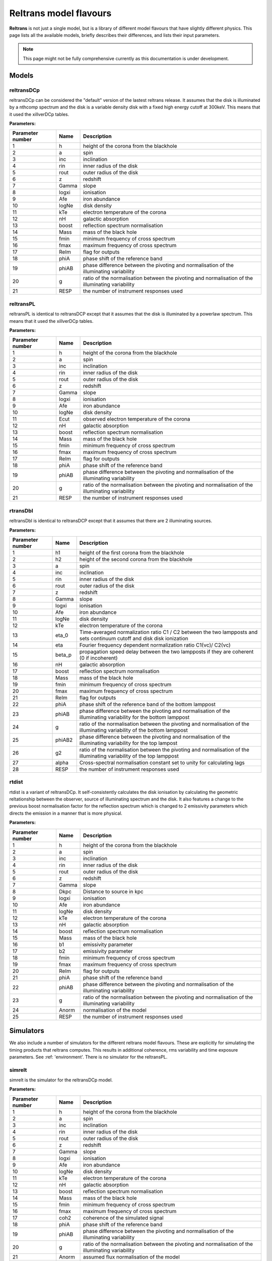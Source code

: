 Reltrans model flavours
=======================

**Reltrans** is not just a single model, but is a library of different model
flavours that have slightly different physics. This page lists all the 
available models, briefly describes their differences, and lists their input
parameters.

.. note:: 
    This page might not be fully comprehensive currently as this documentation
    is under development.
    
Models
-------
    
reltransDCp
^^^^^^^^^^^

reltransDCp can be considered the "default" version of the lastest reltrans 
release. It assumes that the disk is illuminated by a nthcomp spectrum and the
disk is a variable density disk with a fixed high energy cutoff at 300keV. This
means that it used the xillverDCp tables.

**Parameters:**

+------------------------+------------+-------------+
| Parameter number       | Name       | Description |
+========================+============+=============+
| 1                      | h          |height of the|
|                        |            |corona from  |
|                        |            |the blackhole|
+------------------------+------------+-------------+
| 2                      | a          | spin        |
+------------------------+------------+-------------+
| 3                      | inc        |inclination  |
+------------------------+------------+-------------+
| 4                      | rin        |inner radius |
|                        |            |of the disk  |
+------------------------+------------+-------------+
| 5                      | rout       |outer radius |
|                        |            |of the disk  |
+------------------------+------------+-------------+
| 6                      | z          |redshift     |
+------------------------+------------+-------------+
| 7                      | Gamma      |slope        |
+------------------------+------------+-------------+
| 8                      | logxi      |ionisation   |
+------------------------+------------+-------------+
| 9                      | Afe        |iron         |
|                        |            |abundance    |
+------------------------+------------+-------------+
| 10                     | logNe      |disk density |
+------------------------+------------+-------------+
| 11                     | kTe        |electron     |
|                        |            |temperature  |
|                        |            |of the corona|
+------------------------+------------+-------------+
| 12                     | nH         |galactic     |
|                        |            |absorption   |
+------------------------+------------+-------------+
| 13                     | boost      |reflection   |
|                        |            |spectrum     |
|                        |            |normalisation|
+------------------------+------------+-------------+
| 14                     | Mass       |mass of the  |
|                        |            |black hole   |
+------------------------+------------+-------------+
| 15                     | fmin       |minimum      |
|                        |            |frequency of |
|                        |            |cross        |
|                        |            |spectrum     |
+------------------------+------------+-------------+
| 16                     | fmax       |maximum      |
|                        |            |frequency of |
|                        |            |cross        |
|                        |            |spectrum     |
+------------------------+------------+-------------+
| 17                     | ReIm       |flag for     |
|                        |            |outputs      |
+------------------------+------------+-------------+
| 18                     | phiA       |phase shift  |
|                        |            |of the       |
|                        |            |reference    |
|                        |            |band         |
+------------------------+------------+-------------+
| 19                     | phiAB      |phase        |
|                        |            |difference   |
|                        |            |between the  |
|                        |            |pivoting and |
|                        |            |normalisation|
|                        |            |of the       |
|                        |            |illuminating |
|                        |            |variability  |
+------------------------+------------+-------------+
| 20                     | g          |ratio of the |
|                        |            |normalisation|
|                        |            |between the  |
|                        |            |pivoting and |
|                        |            |normalisation|
|                        |            |of the       |
|                        |            |illuminating |
|                        |            |variability  |
+------------------------+------------+-------------+
| 21                     | RESP       |the number of|
|                        |            |instrument   |
|                        |            |responses    |
|                        |            |used         |
+------------------------+------------+-------------+


reltransPL
^^^^^^^^^^^

reltransPL is identical to reltransDCP except that it assumes that the disk is 
illuminated by a powerlaw spectrum. This means that it used the xillverDCp 
tables.

**Parameters:**


+------------------------+------------+-------------+
| Parameter number       | Name       | Description |
+========================+============+=============+
| 1                      | h          |height of the|
|                        |            |corona from  |
|                        |            |the blackhole|
+------------------------+------------+-------------+
| 2                      | a          | spin        |
+------------------------+------------+-------------+
| 3                      | inc        |inclination  |
+------------------------+------------+-------------+
| 4                      | rin        |inner radius |
|                        |            |of the disk  |
+------------------------+------------+-------------+
| 5                      | rout       |outer radius |
|                        |            |of the disk  |
+------------------------+------------+-------------+
| 6                      | z          |redshift     |
+------------------------+------------+-------------+
| 7                      | Gamma      |slope        |
+------------------------+------------+-------------+
| 8                      | logxi      |ionisation   |
+------------------------+------------+-------------+
| 9                      | Afe        |iron         |
|                        |            |abundance    |
+------------------------+------------+-------------+
| 10                     | logNe      |disk density |
+------------------------+------------+-------------+
| 11                     | Ecut       |observed     |
|                        |            |electron     |
|                        |            |temperature  |
|                        |            |of the corona|
+------------------------+------------+-------------+
| 12                     | nH         |galactic     |
|                        |            |absorption   |
+------------------------+------------+-------------+
| 13                     | boost      |reflection   |
|                        |            |spectrum     |
|                        |            |normalisation|
+------------------------+------------+-------------+
| 14                     | Mass       |mass of the  |
|                        |            |black hole   |
+------------------------+------------+-------------+
| 15                     | fmin       |minimum      |
|                        |            |frequency of |
|                        |            |cross        |
|                        |            |spectrum     |
+------------------------+------------+-------------+
| 16                     | fmax       |maximum      |
|                        |            |frequency of |
|                        |            |cross        |
|                        |            |spectrum     |
+------------------------+------------+-------------+
| 17                     | ReIm       |flag for     |
|                        |            |outputs      |
+------------------------+------------+-------------+
| 18                     | phiA       |phase shift  |
|                        |            |of the       |
|                        |            |reference    |
|                        |            |band         |
+------------------------+------------+-------------+
| 19                     | phiAB      |phase        |
|                        |            |difference   |
|                        |            |between the  |
|                        |            |pivoting and |
|                        |            |normalisation|
|                        |            |of the       |
|                        |            |illuminating |
|                        |            |variability  |
+------------------------+------------+-------------+
| 20                     | g          |ratio of the |
|                        |            |normalisation|
|                        |            |between the  |
|                        |            |pivoting and |
|                        |            |normalisation|
|                        |            |of the       |
|                        |            |illuminating |
|                        |            |variability  |
+------------------------+------------+-------------+
| 21                     | RESP       |the number of|
|                        |            |instrument   |
|                        |            |responses    |
|                        |            |used         |
+------------------------+------------+-------------+


rtransDbl
^^^^^^^^^^^

reltransDbl is identical to reltransDCP except that it assumes that there are 
2 illuminating sources. 

**Parameters:**


+------------------------+------------+-----------------------------+
| Parameter number       | Name       | Description                 |
+========================+============+=============================+
| 1                      | h1         |height of the                |
|                        |            |first                        |
|                        |            |corona from                  |
|                        |            |the blackhole                |
+------------------------+------------+-----------------------------+
| 2                      | h2         |height of the                |
|                        |            |second                       |
|                        |            |corona from                  |
|                        |            |the blackhole                |
+------------------------+------------+-----------------------------+
| 3                      | a          | spin                        |
+------------------------+------------+-----------------------------+
| 4                      | inc        |inclination                  |
+------------------------+------------+-----------------------------+
| 5                      | rin        |inner radius                 |
|                        |            |of the disk                  |
+------------------------+------------+-----------------------------+
| 6                      | rout       |outer radius                 |
|                        |            |of the disk                  |
+------------------------+------------+-----------------------------+
| 7                      | z          |redshift                     |
+------------------------+------------+-----------------------------+
| 8                      | Gamma      |slope                        |
+------------------------+------------+-----------------------------+
| 9                      | logxi      |ionisation                   |
+------------------------+------------+-----------------------------+
| 10                     | Afe        |iron                         |
|                        |            |abundance                    |
+------------------------+------------+-----------------------------+
| 11                     | logNe      |disk density                 |
+------------------------+------------+-----------------------------+
| 12                     | kTe        |electron                     |
|                        |            |temperature                  |
|                        |            |of the corona                |
+------------------------+------------+-----------------------------+
| 13                     | eta_0      |Time-averaged                |
|                        |            |normalization                |
|                        |            |ratio C1 \/                  |
|                        |            |C2 between                   |
|                        |            |the two                      |
|                        |            |lampposts and                |
|                        |            |sets continuum               |
|                        |            |cutoff and disk              |
|                        |            |disk ionization              |
+------------------------+------------+-----------------------------+
| 14                     | eta        |Fourier frequency dependent  |
|                        |            |normalization ratio C1(νc)\/ |
|                        |            |C2(νc)                       |
+------------------------+------------+-----------------------------+
| 15                     | beta_p     |propagation speed delay      |
|                        |            |between the two lampposts if |
|                        |            |they are coherent (0 if      |
|                        |            |incoherent)                  |
+------------------------+------------+-----------------------------+
| 16                     | nH         |galactic                     |
|                        |            |absorption                   |
+------------------------+------------+-----------------------------+
| 17                     | boost      |reflection                   |
|                        |            |spectrum                     |
|                        |            |normalisation                |
+------------------------+------------+-----------------------------+
| 18                     | Mass       |mass of the                  |
|                        |            |black hole                   |
+------------------------+------------+-----------------------------+
| 19                     | fmin       |minimum                      |
|                        |            |frequency of                 |
|                        |            |cross                        |
|                        |            |spectrum                     |
+------------------------+------------+-----------------------------+
| 20                     | fmax       |maximum                      |
|                        |            |frequency of                 |
|                        |            |cross                        |
|                        |            |spectrum                     |
+------------------------+------------+-----------------------------+
| 21                     | ReIm       |flag for                     |
|                        |            |outputs                      |
+------------------------+------------+-----------------------------+
| 22                     | phiA       |phase shift                  |
|                        |            |of the                       |
|                        |            |reference                    |
|                        |            |band of the bottom lamppost  |
+------------------------+------------+-----------------------------+
| 23                     | phiAB      |phase difference             |
|                        |            |between the pivoting and     |
|                        |            |normalisation of the         |
|                        |            |illuminating variability     |
|                        |            |for the bottom lamppost      |
+------------------------+------------+-----------------------------+
| 24                     | g          |ratio of the normalisation   |
|                        |            |between the pivoting and     |
|                        |            |normalisation of the         |
|                        |            |illuminating variability     |
|                        |            |of the bottom lamppost       |
+------------------------+------------+-----------------------------+
| 25                     | phiAB2     |phase difference             |
|                        |            |between the pivoting and     |
|                        |            |normalisation of the         |
|                        |            |illuminating variability     |
|                        |            |for the top lampost          |
+------------------------+------------+-----------------------------+
| 26                     | g2         |ratio of the normalisation   |
|                        |            |between the pivoting and     |
|                        |            |normalisation of the         |
|                        |            |illuminating variability     |
|                        |            |of the top lamppost          |
+------------------------+------------+-----------------------------+
| 27                     | alpha      |Cross-spectral               |
|                        |            |normalisation                |
|                        |            |constant                     |
|                        |            |set to unity                 |
|                        |            |for                          |
|                        |            |calculating                  |
|                        |            |lags                         |
+------------------------+------------+-----------------------------+
| 28                     | RESP       |the number of                |
|                        |            |instrument                   |
|                        |            |responses                    |
|                        |            |used                         |
+------------------------+------------+-----------------------------+


rtdist
^^^^^^^^^^^

rtdist is a variant of reltransDCp. It self-consistently calculates the disk
ionisation by calculating the geometric reltationship between the observer,
source of illuminating spectrum and the disk. It also features a change to
the previous boost normalisation factor for the reflection spectrum which is 
changed to 2 emissivity parameters which directs the emission in a 
manner that is more physical.

**Parameters:**

+------------------------+------------+-------------+
| Parameter number       | Name       | Description |
+========================+============+=============+
| 1                      | h          |height of the|
|                        |            |corona from  |
|                        |            |the blackhole|
+------------------------+------------+-------------+
| 2                      | a          | spin        |
+------------------------+------------+-------------+
| 3                      | inc        |inclination  |
+------------------------+------------+-------------+
| 4                      | rin        |inner radius |
|                        |            |of the disk  |
+------------------------+------------+-------------+
| 5                      | rout       |outer radius |
|                        |            |of the disk  |
+------------------------+------------+-------------+
| 6                      | z          |redshift     |
+------------------------+------------+-------------+
| 7                      | Gamma      |slope        |
+------------------------+------------+-------------+
| 8                      | Dkpc       |Distance to  |
|                        |            |source in kpc|
+------------------------+------------+-------------+
| 9                      | logxi      |ionisation   |
+------------------------+------------+-------------+
| 10                     | Afe        |iron         |
|                        |            |abundance    |
+------------------------+------------+-------------+
| 11                     | logNe      |disk density |
+------------------------+------------+-------------+
| 12                     | kTe        |electron     |
|                        |            |temperature  |
|                        |            |of the corona|
+------------------------+------------+-------------+
| 13                     | nH         |galactic     |
|                        |            |absorption   |
+------------------------+------------+-------------+
| 14                     | boost      |reflection   |
|                        |            |spectrum     |
|                        |            |normalisation|
+------------------------+------------+-------------+
| 15                     | Mass       |mass of the  |
|                        |            |black hole   |
+------------------------+------------+-------------+
| 16                     | b1         |emissivity   |
|                        |            |parameter    |
+------------------------+------------+-------------+
| 17                     | b2         |emissivity   |
|                        |            |parameter    |
+------------------------+------------+-------------+
| 18                     | fmin       |minimum      |
|                        |            |frequency of |
|                        |            |cross        |
|                        |            |spectrum     |
+------------------------+------------+-------------+
| 19                     | fmax       |maximum      |
|                        |            |frequency of |
|                        |            |cross        |
|                        |            |spectrum     |
+------------------------+------------+-------------+
| 20                     | ReIm       |flag for     |
|                        |            |outputs      |
+------------------------+------------+-------------+
| 21                     | phiA       |phase shift  |
|                        |            |of the       |
|                        |            |reference    |
|                        |            |band         |
+------------------------+------------+-------------+
| 22                     | phiAB      |phase        |
|                        |            |difference   |
|                        |            |between the  |
|                        |            |pivoting and |
|                        |            |normalisation|
|                        |            |of the       |
|                        |            |illuminating |
|                        |            |variability  |
+------------------------+------------+-------------+
| 23                     | g          |ratio of the |
|                        |            |normalisation|
|                        |            |between the  |
|                        |            |pivoting and |
|                        |            |normalisation|
|                        |            |of the       |
|                        |            |illuminating |
|                        |            |variability  |
+------------------------+------------+-------------+
| 24                     | Anorm      |normalisation|
|                        |            |of the model |
+------------------------+------------+-------------+
| 25                     | RESP       |the number of|
|                        |            |instrument   |
|                        |            |responses    |
|                        |            |used         |
+------------------------+------------+-------------+


Simulators
-----------

We also include a number of simulators for the different reltrans model
flavours. These are explicitly for simulating the timing products that reltrans
computes. This results in additional coherence, rms variability and time
exposure parameters. See :ref: 'environment'. There is no simulator for the 
reltransPL.

simrelt
^^^^^^^

simrelt is the simulator for the reltransDCp model. 

**Parameters:**

+------------------------+------------+-------------+
| Parameter number       | Name       | Description |
+========================+============+=============+
| 1                      | h          |height of the|
|                        |            |corona from  |
|                        |            |the blackhole|
+------------------------+------------+-------------+
| 2                      | a          | spin        |
+------------------------+------------+-------------+
| 3                      | inc        |inclination  |
+------------------------+------------+-------------+
| 4                      | rin        |inner radius |
|                        |            |of the disk  |
+------------------------+------------+-------------+
| 5                      | rout       |outer radius |
|                        |            |of the disk  |
+------------------------+------------+-------------+
| 6                      | z          |redshift     |
+------------------------+------------+-------------+
| 7                      | Gamma      |slope        |
+------------------------+------------+-------------+
| 8                      | logxi      |ionisation   |
+------------------------+------------+-------------+
| 9                      | Afe        |iron         |
|                        |            |abundance    |
+------------------------+------------+-------------+
| 10                     | logNe      |disk density |
+------------------------+------------+-------------+
| 11                     | kTe        |electron     |
|                        |            |temperature  |
|                        |            |of the corona|
+------------------------+------------+-------------+
| 12                     | nH         |galactic     |
|                        |            |absorption   |
+------------------------+------------+-------------+
| 13                     | boost      |reflection   |
|                        |            |spectrum     |
|                        |            |normalisation|
+------------------------+------------+-------------+
| 14                     | Mass       |mass of the  |
|                        |            |black hole   |
+------------------------+------------+-------------+
| 15                     | fmin       |minimum      |
|                        |            |frequency of |
|                        |            |cross        |
|                        |            |spectrum     |
+------------------------+------------+-------------+
| 16                     | fmax       |maximum      |
|                        |            |frequency of |
|                        |            |cross        |
|                        |            |spectrum     |
+------------------------+------------+-------------+
| 17                     | coh2       |coherence of |
|                        |            |the simulated|
|                        |            |signal       |
+------------------------+------------+-------------+
| 18                     | phiA       |phase shift  |
|                        |            |of the       |
|                        |            |reference    |
|                        |            |band         |
+------------------------+------------+-------------+
| 19                     | phiAB      |phase        |
|                        |            |difference   |
|                        |            |between the  |
|                        |            |pivoting and |
|                        |            |normalisation|
|                        |            |of the       |
|                        |            |illuminating |
|                        |            |variability  |
+------------------------+------------+-------------+
| 20                     | g          |ratio of the |
|                        |            |normalisation|
|                        |            |between the  |
|                        |            |pivoting and |
|                        |            |normalisation|
|                        |            |of the       |
|                        |            |illuminating |
|                        |            |variability  |
+------------------------+------------+-------------+
| 21                     | Anorm      |assumed flux |
|                        |            |normalisation|
|                        |            |of the model |
+------------------------+------------+-------------+
| 22                     | Texp       |exposure time|
|                        |            |of           |
|                        |            |observation  |
+------------------------+------------+-------------+
| 23                     | pow        |power        |
|                        |            |averaged over|
|                        |            |simulated    |
|                        |            |frequency    |
|                        |            |range        |
+------------------------+------------+-------------+
| 24                     | RESP       |the number of|
|                        |            |instrument   |
|                        |            |responses    |
|                        |            |used         |
+------------------------+------------+-------------+

simrtdbl
^^^^^^^^^^^

simrtdbl is the simulator for reltransDbl. 

**Parameters:**


+------------------------+------------+-----------------------------+
| Parameter number       | Name       | Description                 |
+========================+============+=============================+
| 1                      | h1         |height of the                |
|                        |            |first                        |
|                        |            |corona from                  |
|                        |            |the blackhole                |
+------------------------+------------+-----------------------------+
| 2                      | h2         |height of the                |
|                        |            |second                       |
|                        |            |corona from                  |
|                        |            |the blackhole                |
+------------------------+------------+-----------------------------+
| 3                      | a          | spin                        |
+------------------------+------------+-----------------------------+
| 4                      | inc        |inclination                  |
+------------------------+------------+-----------------------------+
| 5                      | rin        |inner radius                 |
|                        |            |of the disk                  |
+------------------------+------------+-----------------------------+
| 6                      | rout       |outer radius                 |
|                        |            |of the disk                  |
+------------------------+------------+-----------------------------+
| 7                      | z          |redshift                     |
+------------------------+------------+-----------------------------+
| 8                      | Gamma      |slope                        |
+------------------------+------------+-----------------------------+
| 9                      | logxi      |ionisation                   |
+------------------------+------------+-----------------------------+
| 10                     | Afe        |iron                         |
|                        |            |abundance                    |
+------------------------+------------+-----------------------------+
| 11                     | logNe      |disk density                 |
+------------------------+------------+-----------------------------+
| 12                     | kTe        |electron                     |
|                        |            |temperature                  |
|                        |            |of the corona                |
+------------------------+------------+-----------------------------+
| 13                     | eta_0      |Time-averaged                |
|                        |            |normalization                |
|                        |            |ratio C1 \/                  |
|                        |            |C2 between                   |
|                        |            |the two                      |
|                        |            |lampposts and                |
|                        |            |sets continuum               |
|                        |            |cutoff and disk              |
|                        |            |disk ionization              |
+------------------------+------------+-----------------------------+
| 14                     | eta        |Fourier frequency dependent  |
|                        |            |normalization ratio C1(νc)\/ |
|                        |            |C2(νc)                       |
+------------------------+------------+-----------------------------+
| 15                     | nH         |galactic                     |
|                        |            |absorption                   |
+------------------------+------------+-----------------------------+
| 16                     | boost      |reflection                   |
|                        |            |spectrum                     |
|                        |            |normalisation                |
+------------------------+------------+-----------------------------+
| 17                     | Mass       |mass of the                  |
|                        |            |black hole                   |
+------------------------+------------+-----------------------------+
| 18                     | fmin       |minimum                      |
|                        |            |frequency of                 |
|                        |            |cross                        |
|                        |            |spectrum                     |
+------------------------+------------+-----------------------------+
| 19                     | fmax       |maximum                      |
|                        |            |frequency of                 |
|                        |            |cross                        |
|                        |            |spectrum                     |
+------------------------+------------+-----------------------------+
| 20                     | coh2       |coherence of the simulated   |
|                        |            |signal                       |
+------------------------+------------+-----------------------------+
| 21                     | phiA       |phase shift                  |
|                        |            |of the                       |
|                        |            |reference                    |
|                        |            |band of the bottom lamppost  |
+------------------------+------------+-----------------------------+
| 22                     | phiAB      |phase difference             |
|                        |            |between the pivoting and     |
|                        |            |normalisation of the         |
|                        |            |illuminating variability     |
|                        |            |for the bottom lamppost      |
+------------------------+------------+-----------------------------+
| 23                     | g          |ratio of the normalisation   |
|                        |            |between the pivoting and     |
|                        |            |normalisation of the         |
|                        |            |illuminating variability     |
|                        |            |of the bottom lamppost       |
+------------------------+------------+-----------------------------+
| 24                     | phiAB2     |phase difference             |
|                        |            |between the pivoting and     |
|                        |            |normalisation of the         |
|                        |            |illuminating variability     |
|                        |            |for the top lampost          |
+------------------------+------------+-----------------------------+
| 25                     | g2         |ratio of the normalisation   |
|                        |            |between the pivoting and     |
|                        |            |normalisation of the         |
|                        |            |illuminating variability     |
|                        |            |of the top lamppost          |
+------------------------+------------+-----------------------------+
| 26                     | Texp       |exposure time of observation |
+------------------------+------------+-----------------------------+
| 27                     | pow        |power averaged over simulated|
|                        |            |frequency range              |
+------------------------+------------+-----------------------------+
| 28                     | RESP       |the number of                |
|                        |            |instrument                   |
|                        |            |responses                    |
|                        |            |used                         |
+------------------------+------------+-----------------------------+

simrtdist
^^^^^^^^^^^

simrtdist is the simulator for rtdist.

**Parameters:**

+------------------------+------------+-------------+
| Parameter number       | Name       | Description |
+========================+============+=============+
| 1                      | h          |height of the|
|                        |            |corona from  |
|                        |            |the blackhole|
+------------------------+------------+-------------+
| 2                      | a          | spin        |
+------------------------+------------+-------------+
| 3                      | inc        |inclination  |
+------------------------+------------+-------------+
| 4                      | rin        |inner radius |
|                        |            |of the disk  |
+------------------------+------------+-------------+
| 5                      | rout       |outer radius |
|                        |            |of the disk  |
+------------------------+------------+-------------+
| 6                      | z          |redshift     |
+------------------------+------------+-------------+
| 7                      | Gamma      |slope        |
+------------------------+------------+-------------+
| 8                      | Dkpc       |Distance to  |
|                        |            |source in kpc|
+------------------------+------------+-------------+
| 9                      | logxi      |ionisation   |
+------------------------+------------+-------------+
| 10                     | Afe        |iron         |
|                        |            |abundance    |
+------------------------+------------+-------------+
| 11                     | logNe      |disk density |
+------------------------+------------+-------------+
| 12                     | kTe        |electron     |
|                        |            |temperature  |
|                        |            |of the corona|
+------------------------+------------+-------------+
| 13                     | nH         |galactic     |
|                        |            |absorption   |
+------------------------+------------+-------------+
| 14                     | boost      |reflection   |
|                        |            |spectrum     |
|                        |            |normalisation|
+------------------------+------------+-------------+
| 15                     | Mass       |mass of the  |
|                        |            |black hole   |
+------------------------+------------+-------------+
| 16                     | b1         |emissivity   |
|                        |            |parameter    |
+------------------------+------------+-------------+
| 17                     | b2         |emissivity   |
|                        |            |parameter    |
+------------------------+------------+-------------+
| 18                     | fmin       |minimum      |
|                        |            |frequency of |
|                        |            |cross        |
|                        |            |spectrum     |
+------------------------+------------+-------------+
| 19                     | fmax       |maximum      |
|                        |            |frequency of |
|                        |            |cross        |
|                        |            |spectrum     |
+------------------------+------------+-------------+
| 17                     | coh2       |coherence of |
|                        |            |the simulated|
|                        |            |signal       |
+------------------------+------------+-------------+
| 20                     | ReIm       |flag for     |
|                        |            |outputs      |
+------------------------+------------+-------------+
| 21                     | phiA       |phase shift  |
|                        |            |of the       |
|                        |            |reference    |
|                        |            |band         |
+------------------------+------------+-------------+
| 22                     | phiAB      |phase        |
|                        |            |difference   |
|                        |            |between the  |
|                        |            |pivoting and |
|                        |            |normalisation|
|                        |            |of the       |
|                        |            |illuminating |
|                        |            |variability  |
+------------------------+------------+-------------+
| 23                     | g          |ratio of the |
|                        |            |normalisation|
|                        |            |between the  |
|                        |            |pivoting and |
|                        |            |normalisation|
|                        |            |of the       |
|                        |            |illuminating |
|                        |            |variability  |
+------------------------+------------+-------------+
| 24                     | Anorm      |assumed flux |
|                        |            |normalisation|
|                        |            |of the model |
+------------------------+------------+-------------+
| 25                     | Texp       |exposure time|
|                        |            |of           |
|                        |            |observation  |
+------------------------+------------+-------------+
| 26                     | pow        |power        |
|                        |            |averaged over|
|                        |            |simulated    |
|                        |            |frequency    |
|                        |            |range        |
+------------------------+------------+-------------+
| 27                     | RESP       |the number of|
|                        |            |instrument   |
|                        |            |responses    |
|                        |            |used         |
+------------------------+------------+-------------+
